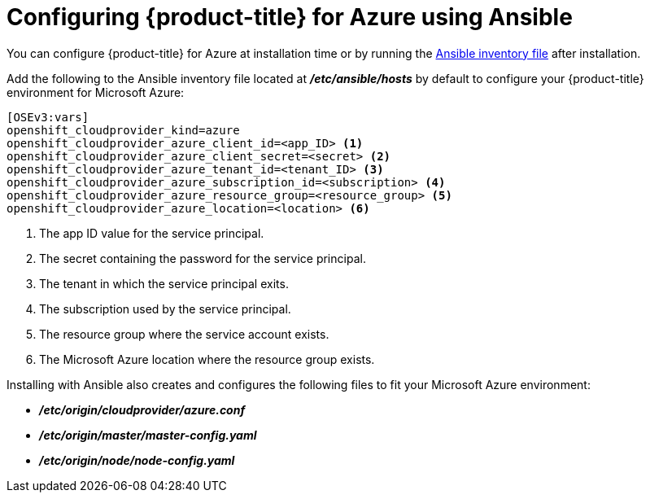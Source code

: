 ////
Module included in the following assemblies:

install_config/configuring_azure.adoc
////

[id='azure-configuring-ansible_{context}']
= Configuring {product-title} for Azure using Ansible

You can configure {product-title} for Azure at installation time or by running
the xref:../install/configuring_inventory_file.adoc#configuring-ansible[Ansible
inventory file] after installation.

Add the following to the Ansible inventory file located at
*_/etc/ansible/hosts_* by default to configure your {product-title} environment
for Microsoft Azure:

----
[OSEv3:vars]
openshift_cloudprovider_kind=azure
openshift_cloudprovider_azure_client_id=<app_ID> <1>
openshift_cloudprovider_azure_client_secret=<secret> <2>
openshift_cloudprovider_azure_tenant_id=<tenant_ID> <3>
openshift_cloudprovider_azure_subscription_id=<subscription> <4>
openshift_cloudprovider_azure_resource_group=<resource_group> <5>
openshift_cloudprovider_azure_location=<location> <6>
----
<1> The app ID value for the service principal.
<2> The secret containing the password for the service principal.
<3> The tenant in which the service principal exits.
<4> The subscription used by the service principal.
<5> The resource group where the service account exists.
<6> The Microsoft Azure location where the resource group exists.

Installing with Ansible also creates and configures the following files to fit
your Microsoft Azure environment:

* *_/etc/origin/cloudprovider/azure.conf_*
* *_/etc/origin/master/master-config.yaml_*
* *_/etc/origin/node/node-config.yaml_*
